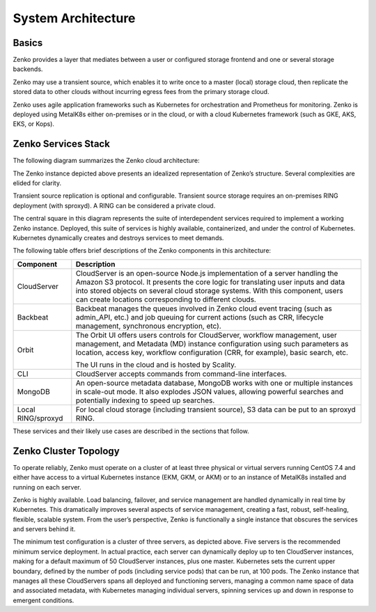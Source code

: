 System Architecture
===================

Basics
------

Zenko provides a layer that mediates between a user or configured
storage frontend and one or several storage backends.

|image0|

Zenko may use a transient source, which enables it to write once to a
master (local) storage cloud, then replicate the stored data to other
clouds without incurring egress fees from the primary storage cloud.

Zenko uses agile application frameworks such as Kubernetes for
orchestration and Prometheus for monitoring. Zenko is deployed using
MetalK8s either on-premises or in the cloud, or with a cloud Kubernetes
framework (such as GKE, AKS, EKS, or Kops).


Zenko Services Stack
--------------------

The following diagram summarizes the Zenko cloud architecture:

|image1|

The Zenko instance depicted above presents an idealized representation
of Zenko’s structure. Several complexities are elided for clarity.

Transient source replication is optional and configurable. Transient
source storage requires an on-premises RING deployment (with sproxyd).
A RING can be considered a private cloud.

The central square in this diagram represents the suite of
interdependent services required to implement a working Zenko instance.
Deployed, this suite of services is highly available, containerized, and
under the control of Kubernetes. Kubernetes dynamically creates and
destroys services to meet demands.

The following table offers brief descriptions of the Zenko components in
this architecture:

.. tabularcolumns:: X{0.20\textwidth}X{0.65\textwidth}
.. table::

   +--------------------+---------------------------------------------------------+
   | Component          | Description                                             |
   +====================+=========================================================+
   | CloudServer        | CloudServer is an open-source Node.js implementation of |
   |                    | a server handling the Amazon S3 protocol. It presents   |
   |                    | the core logic for translating user inputs and data     |
   |                    | into stored objects on several cloud storage systems.   |
   |                    | With this component, users can create locations         |
   |                    | corresponding to different clouds.                      |
   +--------------------+---------------------------------------------------------+
   | Backbeat           | Backbeat manages the queues involved in Zenko cloud     |
   |                    | event tracing (such as admin\_API, etc.) and job        |
   |                    | queuing for current actions (such as CRR, lifecycle     |
   |                    | management, synchronous encryption, etc).               |
   +--------------------+---------------------------------------------------------+
   | Orbit              | The Orbit UI offers users controls for CloudServer,     |
   |                    | workflow management, user management, and Metadata (MD) |
   |                    | instance configuration using such parameters as         |
   |                    | location, access key, workflow configuration (CRR, for  |
   |                    | example), basic search, etc.                            |
   |                    |                                                         |
   |                    | The UI runs in the cloud and is hosted by Scality.      |
   +--------------------+---------------------------------------------------------+
   | CLI                | CloudServer accepts commands from command-line          |
   |                    | interfaces.                                             |
   +--------------------+---------------------------------------------------------+
   | MongoDB            | An open-source metadata database, MongoDB works with    |
   |                    | one or multiple instances in scale-out mode. It also    |
   |                    | explodes JSON values, allowing powerful searches and    |
   |                    | potentially indexing to speed up searches.              |
   +--------------------+---------------------------------------------------------+
   | Local RING/sproxyd | For local cloud storage (including transient source),   |
   |                    | S3 data can be put to an sproxyd RING.                  |
   +--------------------+---------------------------------------------------------+

These services and their likely use cases are described in the sections
that follow.

Zenko Cluster Topology
----------------------

To operate reliably, Zenko must operate on a cluster of at least three
physical or virtual servers running CentOS 7.4 and either have access to
a virtual Kubernetes instance (EKM, GKM, or AKM) or to an instance of
MetalK8s installed and running on each server.

Zenko is highly available. Load balancing, failover, and service
management are handled dynamically in real time by Kubernetes. This
dramatically improves several aspects of service management, creating a
fast, robust, self-healing, flexible, scalable system. From the user’s
perspective, Zenko is functionally a single instance that obscures the
services and servers behind it.

|image2|

The minimum test configuration is a cluster of three servers, as
depicted above. Five servers is the recommended minimum service
deployment. In actual practice, each server can dynamically deploy up to
ten CloudServer instances, making for a default maximum of 50
CloudServer instances, plus one master. Kubernetes sets the current
upper boundary, defined by the number of pods (including service
pods) that can be run, at 100 pods. The Zenko instance that manages all
these CloudServers spans all deployed and functioning servers, managing
a common name space of data and associated metadata, with Kubernetes
managing individual servers, spinning services up and down in response
to emergent conditions.



.. |image0| image:: ../Resources/Images/Zenko_hi-level.svg
   :class: SeventyFivePercent

.. |image1| image:: ../Resources/Images/Zenko_arch_NoNFS.svg
   :class: SeventyFivePercent

.. |image2| image:: ../Resources/Images/Zenko_arch_NoNFS.svg
   :class: SeventyFivePercent
